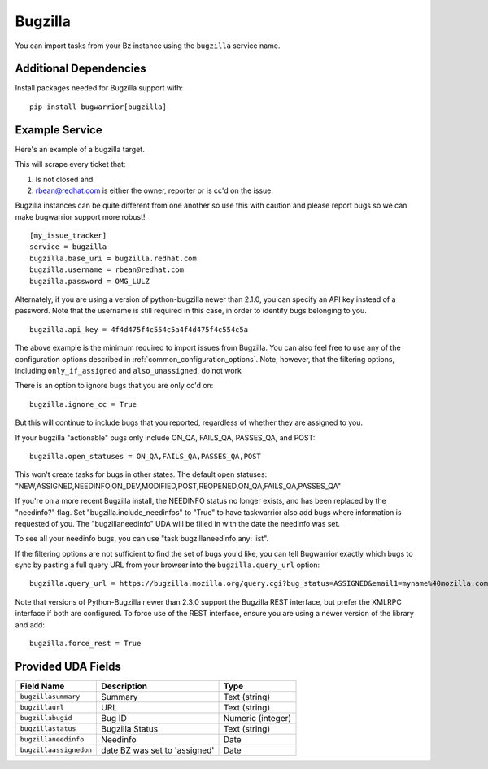 Bugzilla
=========================

You can import tasks from your Bz instance using
the ``bugzilla`` service name.

Additional Dependencies
-----------------------

Install packages needed for Bugzilla support with::

    pip install bugwarrior[bugzilla]

Example Service
---------------

Here's an example of a bugzilla target.

This will scrape every ticket that:

1. Is not closed and
2. rbean@redhat.com is either the owner, reporter or is cc'd on the issue.
   
Bugzilla instances can be quite different from one another so use this
with caution and please report bugs so we can
make bugwarrior support more robust!

::

    [my_issue_tracker]
    service = bugzilla
    bugzilla.base_uri = bugzilla.redhat.com
    bugzilla.username = rbean@redhat.com
    bugzilla.password = OMG_LULZ

Alternately, if you are using a version of python-bugzilla newer than 2.1.0,
you can specify an API key instead of a password. Note that the username is
still required in this case, in order to identify bugs belonging to you.

::

    bugzilla.api_key = 4f4d475f4c554c5a4f4d475f4c554c5a

The above example is the minimum required to import issues from
Bugzilla.  You can also feel free to use any of the
configuration options described in :ref:`common_configuration_options`.
Note, however, that the filtering options, including ``only_if_assigned``
and ``also_unassigned``, do not work

There is an option to ignore bugs that you are only cc'd on::

    bugzilla.ignore_cc = True

But this will continue to include bugs that you reported, regardless of
whether they are assigned to you.

If your bugzilla "actionable" bugs only include ON_QA, FAILS_QA, PASSES_QA, and POST::

    bugzilla.open_statuses = ON_QA,FAILS_QA,PASSES_QA,POST

This won't create tasks for bugs in other states. The default open statuses:
"NEW,ASSIGNED,NEEDINFO,ON_DEV,MODIFIED,POST,REOPENED,ON_QA,FAILS_QA,PASSES_QA"

If you're on a more recent Bugzilla install, the NEEDINFO status no longer
exists, and has been replaced by the "needinfo?" flag. Set
"bugzilla.include_needinfos" to "True" to have taskwarrior also add bugs where
information is requested of you. The "bugzillaneedinfo" UDA will be filled in
with the date the needinfo was set.

To see all your needinfo bugs, you can use "task bugzillaneedinfo.any: list".

If the filtering options are not sufficient to find the set of bugs you'd like,
you can tell Bugwarrior exactly which bugs to sync by pasting a full query URL
from your browser into the ``bugzilla.query_url`` option::

    bugzilla.query_url = https://bugzilla.mozilla.org/query.cgi?bug_status=ASSIGNED&email1=myname%40mozilla.com&emailassigned_to1=1&emailtype1=exact

Note that versions of Python-Bugzilla newer than 2.3.0 support the Bugzilla REST interface, but prefer the XMLRPC interface if both are configured.
To force use of the REST interface, ensure you are using a newer version of the library and add::

    bugzilla.force_rest = True

Provided UDA Fields
-------------------

+------------------------+-------------------------------+---------------------+
| Field Name             | Description                   | Type                |
+========================+===============================+=====================+
| ``bugzillasummary``    | Summary                       | Text (string)       |
+------------------------+-------------------------------+---------------------+
| ``bugzillaurl``        | URL                           | Text (string)       |
+------------------------+-------------------------------+---------------------+
| ``bugzillabugid``      | Bug ID                        | Numeric (integer)   |
+------------------------+-------------------------------+---------------------+
| ``bugzillastatus``     | Bugzilla Status               | Text (string)       |
+------------------------+-------------------------------+---------------------+
| ``bugzillaneedinfo``   | Needinfo                      | Date                |
+------------------------+-------------------------------+---------------------+
| ``bugzillaassignedon`` | date BZ was set to 'assigned' | Date                |
+------------------------+-------------------------------+---------------------+
